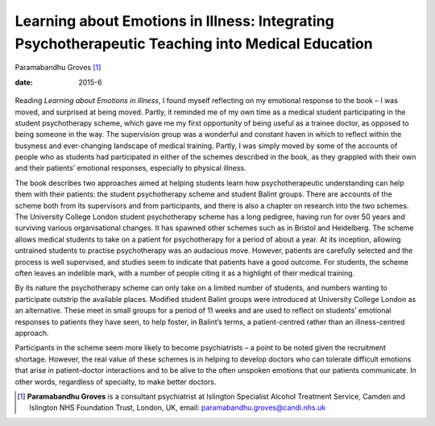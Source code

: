 =================================================================================================
Learning about Emotions in Illness: Integrating Psychotherapeutic Teaching into Medical Education
=================================================================================================



Paramabandhu Groves [1]_

:date: 2015-6


.. contents::
   :depth: 3
..

.. figure:: 150f1
   :alt: 
   :name: F1

Reading *Learning about Emotions in Illness*, I found myself reflecting
on my emotional response to the book – I was moved, and surprised at
being moved. Partly, it reminded me of my own time as a medical student
participating in the student psychotherapy scheme, which gave me my
first opportunity of being useful as a trainee doctor, as opposed to
being someone in the way. The supervision group was a wonderful and
constant haven in which to reflect within the busyness and ever-changing
landscape of medical training. Partly, I was simply moved by some of the
accounts of people who as students had participated in either of the
schemes described in the book, as they grappled with their own and their
patients’ emotional responses, especially to physical illness.

The book describes two approaches aimed at helping students learn how
psychotherapeutic understanding can help them with their patients: the
student psychotherapy scheme and student Balint groups. There are
accounts of the scheme both from its supervisors and from participants,
and there is also a chapter on research into the two schemes. The
University College London student psychotherapy scheme has a long
pedigree, having run for over 50 years and surviving various
organisational changes. It has spawned other schemes such as in Bristol
and Heidelberg. The scheme allows medical students to take on a patient
for psychotherapy for a period of about a year. At its inception,
allowing untrained students to practise psychotherapy was an audacious
move. However, patients are carefully selected and the process is well
supervised, and studies seem to indicate that patients have a good
outcome. For students, the scheme often leaves an indelible mark, with a
number of people citing it as a highlight of their medical training.

By its nature the psychotherapy scheme can only take on a limited number
of students, and numbers wanting to participate outstrip the available
places. Modified student Balint groups were introduced at University
College London as an alternative. These meet in small groups for a
period of 11 weeks and are used to reflect on students’ emotional
responses to patients they have seen, to help foster, in Balint’s terms,
a patient-centred rather than an illness-centred approach.

Participants in the scheme seem more likely to become psychiatrists – a
point to be noted given the recruitment shortage. However, the real
value of these schemes is in helping to develop doctors who can tolerate
difficult emotions that arise in patient–doctor interactions and to be
alive to the often unspoken emotions that our patients communicate. In
other words, regardless of specialty, to make better doctors.

.. [1]
   **Paramabandhu Groves** is a consultant psychiatrist at Islington
   Specialist Alcohol Treatment Service, Camden and Islington NHS
   Foundation Trust, London, UK, email: paramabandhu.groves@candi.nhs.uk
